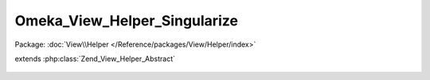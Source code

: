 -----------------------------
Omeka_View_Helper_Singularize
-----------------------------

Package: :doc:`View\\Helper </Reference/packages/View/Helper/index>`

.. php:class:: Omeka_View_Helper_Singularize

extends :php:class:`Zend_View_Helper_Abstract`

    .. php:method:: singularize($var)

        :param $var:
